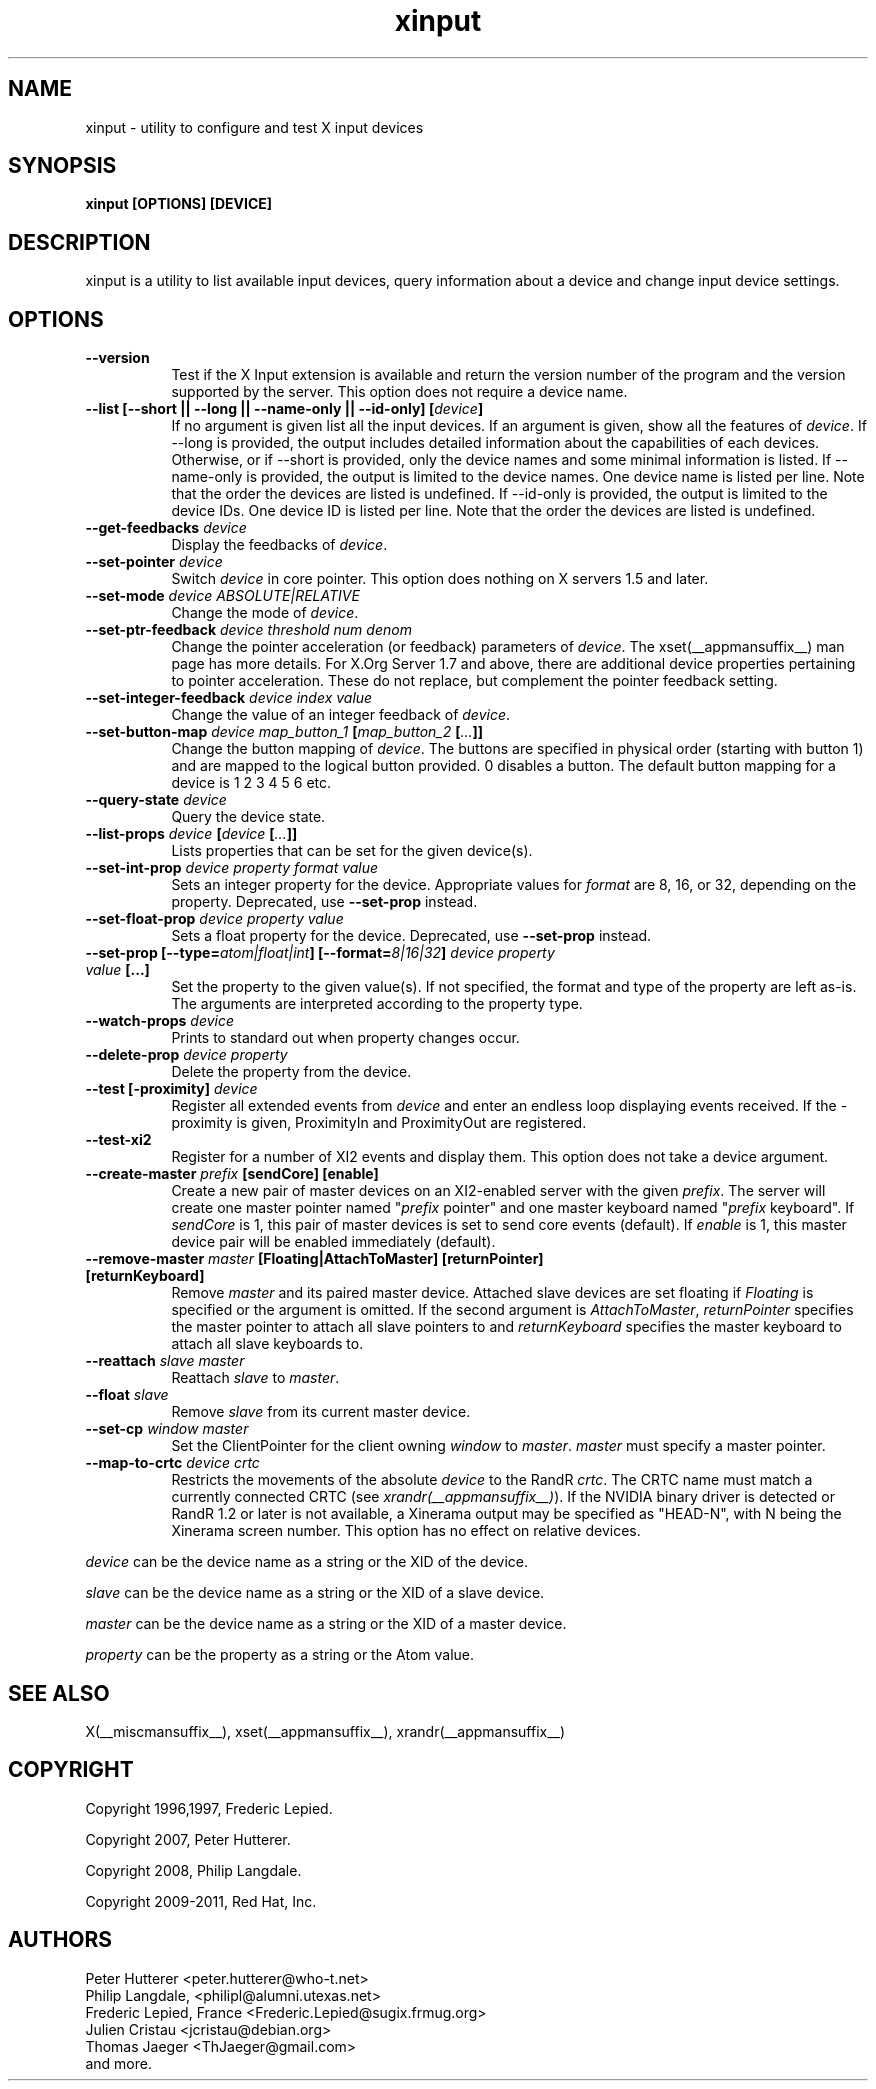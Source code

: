 .TH xinput 1 __xorgversion__

.SH NAME
xinput - utility to configure and test X input devices

.SH SYNOPSIS
.B xinput [OPTIONS] [DEVICE]

.SH DESCRIPTION
xinput is a utility to list available input devices, query information about
a device and change input device settings.
.SH OPTIONS
.TP 8
.B --version
Test if the X Input extension is available and return the version number
of the program and the version supported by the server. This option does not
require a device name.
.PP
.TP 8
.B --list [--short || --long || --name-only || --id-only] [\fIdevice\fP]
If no argument is given list all the input devices. If an argument is given,
show all the features of \fIdevice\fP.
If --long is provided, the output includes detailed information about the
capabilities of each devices. Otherwise, or if --short is provided, only the
device names and some minimal information is listed.
If --name-only is provided, the output is limited to the device names. One
device name is listed per line. Note that the order the devices are listed
is undefined.
If --id-only is provided, the output is limited to the device IDs. One
device ID is listed per line. Note that the order the devices are listed is
undefined.
.PP
.TP 8
.B --get-feedbacks \fIdevice\fP
Display the feedbacks of \fIdevice\fP.
.PP
.TP 8
.B --set-pointer \fIdevice\fP
Switch \fIdevice\fP in core pointer.
This option does nothing on X servers 1.5 and later.
.PP
.TP 8
.B --set-mode \fIdevice\fP \fIABSOLUTE|RELATIVE\fP
Change the mode of \fIdevice\fP.
.PP
.TP 8
.B --set-ptr-feedback \fIdevice\fP \fIthreshold\fP \fInum\fP \fIdenom\fP
Change the pointer acceleration (or feedback) parameters of \fIdevice\fP.
The xset(__appmansuffix__) man page has more details. For X.Org Server 1.7
and above, there are additional device properties pertaining to pointer
acceleration. These do not replace, but complement the pointer feedback
setting.
.PP
.TP 8
.B --set-integer-feedback \fIdevice\fP \fIindex\fP \fIvalue\fP
Change the value of an integer feedback of \fIdevice\fP.
.PP
.TP 8
.B --set-button-map \fIdevice\fP \fImap_button_1\fP [\fImap_button_2\fP [\fI...\fP]]
Change the button mapping of \fIdevice\fP. The buttons are specified in
physical order (starting with button 1) and are mapped to the logical button
provided. 0 disables a button. The default button mapping for a device is 1
2 3 4 5 6 etc.
.PP
.TP 8
.B --query-state \fIdevice\fP
Query the device state.
.PP
.TP 8
.B --list-props \fIdevice\fP [\fIdevice\fP [\fI...\fP]]
Lists properties that can be set for the given device(s).
.PP
.TP 8
.B --set-int-prop \fIdevice\fP \fIproperty\fP \fIformat\fP \fIvalue\fP
Sets an integer property for the device.  Appropriate values for \fIformat\fP
are 8, 16, or 32, depending on the property. Deprecated, use
.B --set-prop
instead.
.PP
.TP 8
.B --set-float-prop \fIdevice\fP \fIproperty\fP \fIvalue\fP
Sets a float property for the device. Deprecated, use
.B --set-prop
instead.
.PP
.TP 8
.B --set\-prop [\-\-type=\fIatom|float|int\fP] [\-\-format=\fI8|16|32\fP] \fIdevice\fP \fIproperty\fP \fIvalue\fP [...]
Set the property to the given value(s).  If not specified, the format and type
of the property are left as-is.  The arguments are interpreted according to the
property type.
.PP
.TP 8
.B --watch-props \fIdevice\fP
Prints to standard out when property changes occur.
.PP
.TP 8
.B --delete-prop \fIdevice\fP \fIproperty\fP
Delete the property from the device.
.PP
.TP 8
.B --test [-proximity] \fIdevice\fP
Register all extended events from \fIdevice\fP and enter an endless
loop displaying events received. If the -proximity is given, ProximityIn
and ProximityOut are registered.
.PP
.TP 8
.B --test-xi2
Register for a number of XI2 events and display them. This option does not
take a device argument.
.PP
.TP 8
.B --create-master \fIprefix\fP [sendCore] [enable]
Create a new pair of master devices on an XI2-enabled server with the given
\fIprefix\fP. The server will create one master pointer named "\fIprefix\fP
pointer" and one master keyboard named "\fIprefix\fP keyboard".  If
\fIsendCore\fP is 1, this pair of master devices is set to send core events
(default).  If \fIenable\fP is 1, this master device pair will be enabled
immediately (default).
.PP
.TP 8
.B --remove-master \fImaster\fP [Floating|AttachToMaster] [returnPointer] [returnKeyboard]
Remove \fImaster\fP  and its paired master device. Attached slave devices
are set floating if \fIFloating\fP is specified or the argument is omitted.
If the second argument is \fIAttachToMaster\fP, \fIreturnPointer\fP
specifies the master pointer to attach all slave pointers to and
\fIreturnKeyboard\fP specifies the master keyboard to attach all slave
keyboards to.
.PP
.TP 8
.B --reattach \fIslave\fP \fImaster\fP
Reattach \fIslave\fP to \fImaster\fP.
.PP
.TP 8
.B --float \fIslave\fP
Remove \fIslave\fP from its current master device.
.PP
.TP 8
.B --set-cp \fIwindow\fP \fImaster\fP
Set the ClientPointer for the client owning \fIwindow\fP to \fImaster\fP.
\fImaster\fP must specify a master pointer.
.PP
.TP 8
.B --map-to-crtc \fIdevice\fP \fIcrtc\fP
Restricts the movements of the absolute \fIdevice\fP to the RandR
\fIcrtc\fP. The CRTC name must match a currently connected CRTC (see
\fIxrandr(__appmansuffix__)\fP). If the NVIDIA binary driver is
detected or RandR 1.2 or later is not available, a Xinerama output may be
specified as "HEAD-N", with N being the Xinerama screen number. This option
has no effect on relative devices.
.PP
\fIdevice\fP can be the device name as a string or the XID of the
device.
.PP
\fIslave\fP can be the device name as a string or the XID of a slave
device.
.PP
\fImaster\fP can be the device name as a string or the XID of a master
device.
.PP
\fIproperty\fP can be the property as a string or the Atom value.
.PP
.SH "SEE ALSO"
X(__miscmansuffix__), xset(__appmansuffix__), xrandr(__appmansuffix__)
.SH COPYRIGHT
Copyright 1996,1997, Frederic Lepied.
.PP
Copyright 2007, Peter Hutterer.
.PP
Copyright 2008, Philip Langdale.
.PP
Copyright 2009-2011, Red Hat, Inc.

.SH AUTHORS

.nf
Peter Hutterer <peter.hutterer@who-t.net>
Philip Langdale, <philipl@alumni.utexas.net>
Frederic Lepied, France <Frederic.Lepied@sugix.frmug.org>
Julien Cristau <jcristau@debian.org>
Thomas Jaeger <ThJaeger@gmail.com>
and more.
.fi
